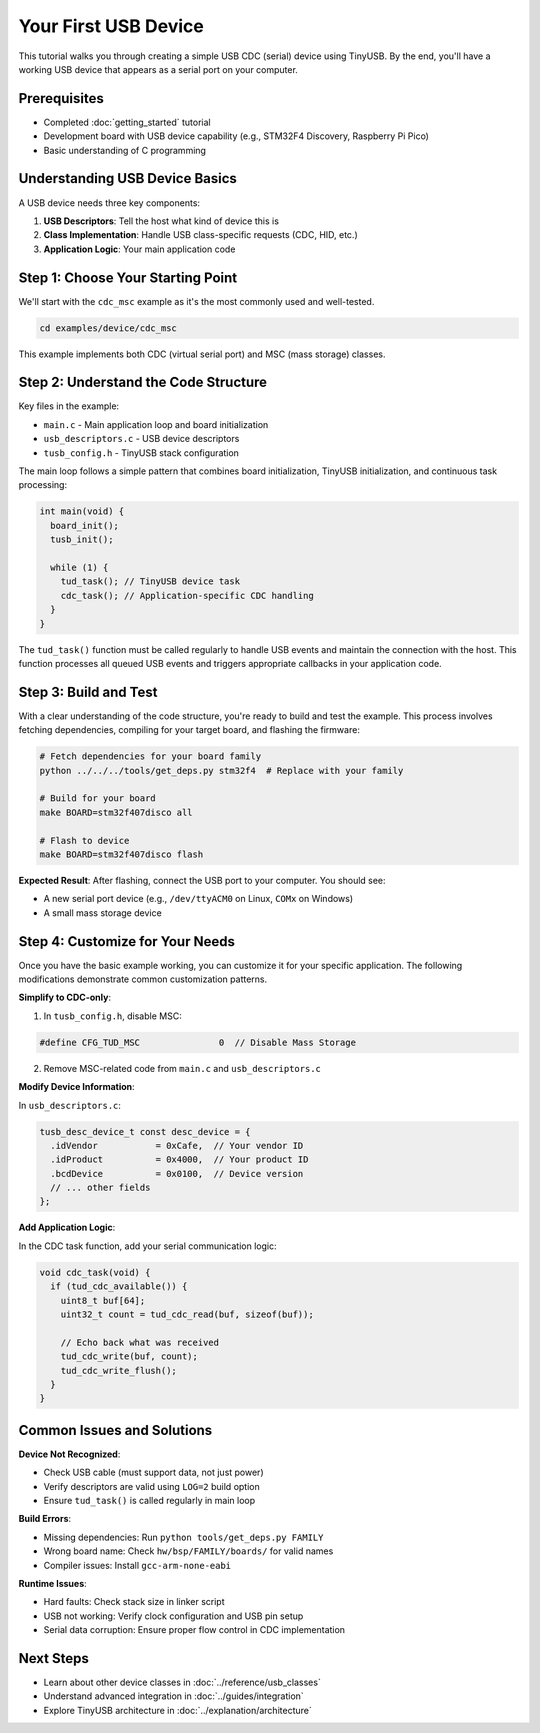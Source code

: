 *********************
Your First USB Device
*********************

This tutorial walks you through creating a simple USB CDC (serial) device using TinyUSB. By the end, you'll have a working USB device that appears as a serial port on your computer.

Prerequisites
=============

* Completed :doc:`getting_started` tutorial
* Development board with USB device capability (e.g., STM32F4 Discovery, Raspberry Pi Pico)
* Basic understanding of C programming

Understanding USB Device Basics
===============================

A USB device needs three key components:

1. **USB Descriptors**: Tell the host what kind of device this is
2. **Class Implementation**: Handle USB class-specific requests (CDC, HID, etc.)
3. **Application Logic**: Your main application code

Step 1: Choose Your Starting Point
==================================

We'll start with the ``cdc_msc`` example as it's the most commonly used and well-tested.

.. code-block:: bash

   cd examples/device/cdc_msc

This example implements both CDC (virtual serial port) and MSC (mass storage) classes.

Step 2: Understand the Code Structure
=====================================

Key files in the example:

* ``main.c`` - Main application loop and board initialization
* ``usb_descriptors.c`` - USB device descriptors
* ``tusb_config.h`` - TinyUSB stack configuration

The main loop follows a simple pattern that combines board initialization, TinyUSB initialization, and continuous task processing:

.. code-block:: c

   int main(void) {
     board_init();
     tusb_init();

     while (1) {
       tud_task(); // TinyUSB device task
       cdc_task(); // Application-specific CDC handling
     }
   }

The ``tud_task()`` function must be called regularly to handle USB events and maintain the connection with the host. This function processes all queued USB events and triggers appropriate callbacks in your application code.

Step 3: Build and Test
======================

With a clear understanding of the code structure, you're ready to build and test the example. This process involves fetching dependencies, compiling for your target board, and flashing the firmware:

.. code-block:: bash

   # Fetch dependencies for your board family
   python ../../../tools/get_deps.py stm32f4  # Replace with your family

   # Build for your board
   make BOARD=stm32f407disco all

   # Flash to device
   make BOARD=stm32f407disco flash

**Expected Result**: After flashing, connect the USB port to your computer. You should see:

* A new serial port device (e.g., ``/dev/ttyACM0`` on Linux, ``COMx`` on Windows)
* A small mass storage device

Step 4: Customize for Your Needs
=================================

Once you have the basic example working, you can customize it for your specific application. The following modifications demonstrate common customization patterns.

**Simplify to CDC-only**:

1. In ``tusb_config.h``, disable MSC:

.. code-block:: c

   #define CFG_TUD_MSC               0  // Disable Mass Storage

2. Remove MSC-related code from ``main.c`` and ``usb_descriptors.c``

**Modify Device Information**:

In ``usb_descriptors.c``:

.. code-block:: c

   tusb_desc_device_t const desc_device = {
     .idVendor           = 0xCafe,  // Your vendor ID
     .idProduct          = 0x4000,  // Your product ID
     .bcdDevice          = 0x0100,  // Device version
     // ... other fields
   };

**Add Application Logic**:

In the CDC task function, add your serial communication logic:

.. code-block:: c

   void cdc_task(void) {
     if (tud_cdc_available()) {
       uint8_t buf[64];
       uint32_t count = tud_cdc_read(buf, sizeof(buf));

       // Echo back what was received
       tud_cdc_write(buf, count);
       tud_cdc_write_flush();
     }
   }

Common Issues and Solutions
===========================

**Device Not Recognized**:

* Check USB cable (must support data, not just power)
* Verify descriptors are valid using ``LOG=2`` build option
* Ensure ``tud_task()`` is called regularly in main loop

**Build Errors**:

* Missing dependencies: Run ``python tools/get_deps.py FAMILY``
* Wrong board name: Check ``hw/bsp/FAMILY/boards/`` for valid names
* Compiler issues: Install ``gcc-arm-none-eabi``

**Runtime Issues**:

* Hard faults: Check stack size in linker script
* USB not working: Verify clock configuration and USB pin setup
* Serial data corruption: Ensure proper flow control in CDC implementation

Next Steps
==========

* Learn about other device classes in :doc:`../reference/usb_classes`
* Understand advanced integration in :doc:`../guides/integration`
* Explore TinyUSB architecture in :doc:`../explanation/architecture`